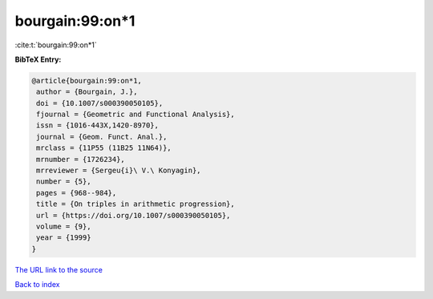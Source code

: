 bourgain:99:on*1
================

:cite:t:`bourgain:99:on*1`

**BibTeX Entry:**

.. code-block:: bibtex

   @article{bourgain:99:on*1,
    author = {Bourgain, J.},
    doi = {10.1007/s000390050105},
    fjournal = {Geometric and Functional Analysis},
    issn = {1016-443X,1420-8970},
    journal = {Geom. Funct. Anal.},
    mrclass = {11P55 (11B25 11N64)},
    mrnumber = {1726234},
    mrreviewer = {Sergeu{i}\ V.\ Konyagin},
    number = {5},
    pages = {968--984},
    title = {On triples in arithmetic progression},
    url = {https://doi.org/10.1007/s000390050105},
    volume = {9},
    year = {1999}
   }

`The URL link to the source <ttps://doi.org/10.1007/s000390050105}>`__


`Back to index <../By-Cite-Keys.html>`__
